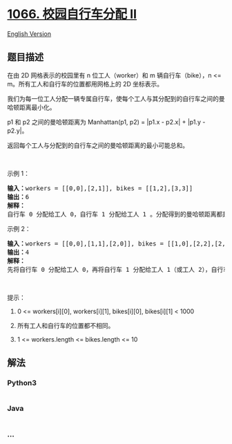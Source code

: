 * [[https://leetcode-cn.com/problems/campus-bikes-ii][1066.
校园自行车分配 II]]
  :PROPERTIES:
  :CUSTOM_ID: 校园自行车分配-ii
  :END:
[[./solution/1000-1099/1066.Campus Bikes II/README_EN.org][English
Version]]

** 题目描述
   :PROPERTIES:
   :CUSTOM_ID: 题目描述
   :END:

#+begin_html
  <!-- 这里写题目描述 -->
#+end_html

#+begin_html
  <p>
#+end_html

在由 2D 网格表示的校园里有 n 位工人（worker）和 m 辆自行车（bike），n <=
m。所有工人和自行车的位置都用网格上的 2D 坐标表示。

#+begin_html
  </p>
#+end_html

#+begin_html
  <p>
#+end_html

我们为每一位工人分配一辆专属自行车，使每个工人与其分配到的自行车之间的曼哈顿距离最小化。

#+begin_html
  </p>
#+end_html

#+begin_html
  <p>
#+end_html

p1 和 p2 之间的曼哈顿距离为 Manhattan(p1, p2) = |p1.x - p2.x| + |p1.y -
p2.y|。

#+begin_html
  </p>
#+end_html

#+begin_html
  <p>
#+end_html

返回每个工人与分配到的自行车之间的曼哈顿距离的最小可能总和。

#+begin_html
  </p>
#+end_html

#+begin_html
  <p>
#+end_html

 

#+begin_html
  </p>
#+end_html

#+begin_html
  <p>
#+end_html

示例 1：

#+begin_html
  </p>
#+end_html

#+begin_html
  <p>
#+end_html

#+begin_html
  </p>
#+end_html

#+begin_html
  <pre><strong>输入：</strong>workers = [[0,0],[2,1]], bikes = [[1,2],[3,3]]
  <strong>输出：</strong>6
  <strong>解释：</strong>
  自行车 0 分配给工人 0，自行车 1 分配给工人 1 。分配得到的曼哈顿距离都是 3, 所以输出为 6 。
  </pre>
#+end_html

#+begin_html
  <p>
#+end_html

示例 2：

#+begin_html
  </p>
#+end_html

#+begin_html
  <p>
#+end_html

#+begin_html
  </p>
#+end_html

#+begin_html
  <pre><strong>输入：</strong>workers = [[0,0],[1,1],[2,0]], bikes = [[1,0],[2,2],[2,1]]
  <strong>输出：</strong>4
  <strong>解释：</strong>
  先将自行车 0 分配给工人 0，再将自行车 1 分配给工人 1（或工人 2），自行车 2 给工人 2（或工人 1）。如此分配使得曼哈顿距离的总和为 4。
  </pre>
#+end_html

#+begin_html
  <p>
#+end_html

 

#+begin_html
  </p>
#+end_html

#+begin_html
  <p>
#+end_html

提示：

#+begin_html
  </p>
#+end_html

#+begin_html
  <ol>
#+end_html

#+begin_html
  <li>
#+end_html

0 <= workers[i][0], workers[i][1], bikes[i][0], bikes[i][1] < 1000

#+begin_html
  </li>
#+end_html

#+begin_html
  <li>
#+end_html

所有工人和自行车的位置都不相同。

#+begin_html
  </li>
#+end_html

#+begin_html
  <li>
#+end_html

1 <= workers.length <= bikes.length <= 10

#+begin_html
  </li>
#+end_html

#+begin_html
  </ol>
#+end_html

** 解法
   :PROPERTIES:
   :CUSTOM_ID: 解法
   :END:

#+begin_html
  <!-- 这里可写通用的实现逻辑 -->
#+end_html

#+begin_html
  <!-- tabs:start -->
#+end_html

*** *Python3*
    :PROPERTIES:
    :CUSTOM_ID: python3
    :END:

#+begin_html
  <!-- 这里可写当前语言的特殊实现逻辑 -->
#+end_html

#+begin_src python
#+end_src

*** *Java*
    :PROPERTIES:
    :CUSTOM_ID: java
    :END:

#+begin_html
  <!-- 这里可写当前语言的特殊实现逻辑 -->
#+end_html

#+begin_src java
#+end_src

*** *...*
    :PROPERTIES:
    :CUSTOM_ID: section
    :END:
#+begin_example
#+end_example

#+begin_html
  <!-- tabs:end -->
#+end_html
